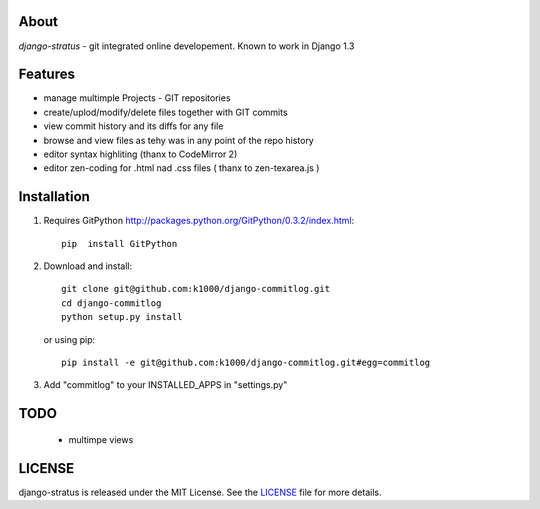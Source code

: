 About
-----

*django-stratus* - git integrated online developement.
Known to work in Django 1.3

Features
--------

* manage multimple Projects - GIT repositories
* create/uplod/modify/delete files together with GIT commits
* view commit history and its diffs for any file 
* browse and view files as tehy was in any point of the repo history
* editor syntax highliting (thanx to CodeMirror 2)
* editor zen-coding for .html nad .css files ( thanx to zen-texarea.js )


Installation
------------

1. Requires GitPython http://packages.python.org/GitPython/0.3.2/index.html::
        
        pip  install GitPython

2. Download and install::

        git clone git@github.com:k1000/django-commitlog.git
        cd django-commitlog
        python setup.py install

   or using pip::     
    
        pip install -e git@github.com:k1000/django-commitlog.git#egg=commitlog

3. Add "commitlog" to your INSTALLED_APPS in "settings.py" 

TODO
----
    * multimpe views 

LICENSE
-------

django-stratus is released under the MIT License. See the LICENSE_ file for more
details.

.. _LICENSE: http://github.com:k1000/django-commitlog/blob/master/LICENSE


